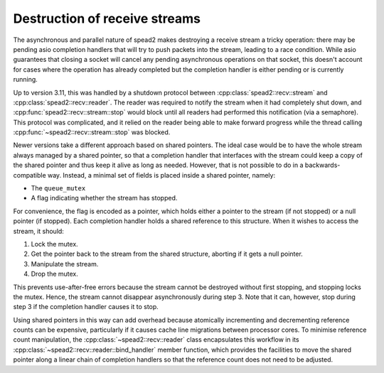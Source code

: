 Destruction of receive streams
==============================
The asynchronous and parallel nature of spead2 makes destroying a receive
stream a tricky operation: there may be pending asio completion handlers that
will try to push packets into the stream, leading to a race condition. While
asio guarantees that closing a socket will cancel any pending asynchronous
operations on that socket, this doesn't account for cases where the operation
has already completed but the completion handler is either pending or is
currently running.

Up to version 3.11, this was handled by a shutdown protocol
between :cpp:class:`spead2::recv::stream` and
:cpp:class:`spead2::recv::reader`. The reader was required to notify the
stream when it had completely shut down, and
:cpp:func:`spead2::recv::stream::stop` would block until all readers had
performed this notification (via a semaphore). This protocol was complicated,
and it relied on the reader being able to make forward progress while the
thread calling :cpp:func:`~spead2::recv::stream::stop` was blocked.

Newer versions take a different approach based on shared pointers. The ideal
case would be to have the whole stream always managed by a shared pointer, so
that a completion handler that interfaces with the stream could keep a copy of
the shared pointer and thus keep it alive as long as needed. However, that is
not possible to do in a backwards-compatible way. Instead, a minimal set of
fields is placed inside a shared pointer, namely:

- The ``queue_mutex``
- A flag indicating whether the stream has stopped.

For convenience, the flag is encoded as a pointer, which holds either a
pointer to the stream (if not stopped) or a null pointer (if stopped). Each
completion handler holds a shared reference to this structure. When it wishes
to access the stream, it should:

1. Lock the mutex.
2. Get the pointer back to the stream from the shared structure, aborting if
   it gets a null pointer.
3. Manipulate the stream.
4. Drop the mutex.

This prevents use-after-free errors because the stream cannot be destroyed
without first stopping, and stopping locks the mutex. Hence, the stream cannot
disappear asynchronously during step 3. Note that it can, however, stop
during step 3 if the completion handler causes it to stop.

Using shared pointers in this way can add overhead because atomically
incrementing and decrementing reference counts can be expensive, particularly
if it causes cache line migrations between processor cores. To minimise
reference count manipulation, the :cpp:class:`~spead2::recv::reader` class
encapsulates this workflow in its
:cpp:class:`~spead2::recv::reader::bind_handler` member function, which
provides the facilities to move the shared pointer along a linear chain of
completion handlers so that the reference count does not need to be
adjusted.
